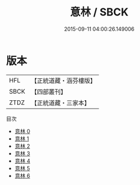 #+TITLE: 意林 / SBCK

#+DATE: 2015-09-11 04:00:26.149006
* 版本
 |       HFL|【正統道藏・涵芬樓版】|
 |      SBCK|【四部叢刊】  |
 |      ZTDZ|【正統道藏・三家本】|
目次
 - [[file:KR5g0071_000.txt][意林 0]]
 - [[file:KR5g0071_001.txt][意林 1]]
 - [[file:KR5g0071_002.txt][意林 2]]
 - [[file:KR5g0071_003.txt][意林 3]]
 - [[file:KR5g0071_004.txt][意林 4]]
 - [[file:KR5g0071_005.txt][意林 5]]
 - [[file:KR5g0071_006.txt][意林 6]]
